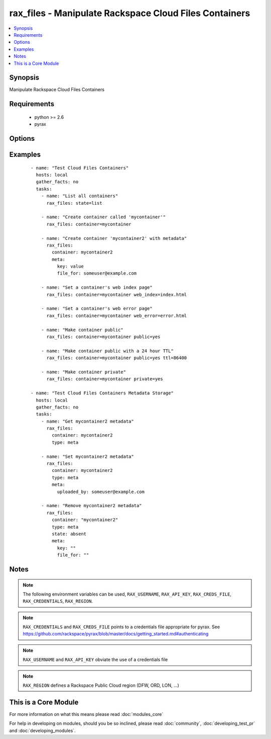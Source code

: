 .. _rax_files:


rax_files - Manipulate Rackspace Cloud Files Containers
+++++++++++++++++++++++++++++++++++++++++++++++++++++++

.. versionadded:: 1.5


.. contents::
   :local:
   :depth: 1


Synopsis
--------

Manipulate Rackspace Cloud Files Containers


Requirements
------------

  * python >= 2.6
  * pyrax


Options
-------

.. raw:: html

    <table border=1 cellpadding=4>
    <tr>
    <th class="head">parameter</th>
    <th class="head">required</th>
    <th class="head">default</th>
    <th class="head">choices</th>
    <th class="head">comments</th>
    </tr>
            <tr>
    <td>api_key<br/><div style="font-size: small;"></div></td>
    <td>no</td>
    <td></td>
        <td><ul></ul></td>
        <td><div>Rackspace API key (overrides <em>credentials</em>)</div></br>
        <div style="font-size: small;">aliases: password<div></td></tr>
            <tr>
    <td>clear_meta<br/><div style="font-size: small;"></div></td>
    <td>no</td>
    <td>no</td>
        <td><ul><li>yes</li><li>no</li></ul></td>
        <td><div>Optionally clear existing metadata when applying metadata to existing containers. Selecting this option is only appropriate when setting type=meta</div></td></tr>
            <tr>
    <td>container<br/><div style="font-size: small;"></div></td>
    <td>yes</td>
    <td></td>
        <td><ul></ul></td>
        <td><div>The container to use for container or metadata operations.</div></td></tr>
            <tr>
    <td>credentials<br/><div style="font-size: small;"></div></td>
    <td>no</td>
    <td></td>
        <td><ul></ul></td>
        <td><div>File to find the Rackspace credentials in (ignored if <em>api_key</em> and <em>username</em> are provided)</div></br>
        <div style="font-size: small;">aliases: creds_file<div></td></tr>
            <tr>
    <td>env<br/><div style="font-size: small;"> (added in 1.5)</div></td>
    <td>no</td>
    <td></td>
        <td><ul></ul></td>
        <td><div>Environment as configured in ~/.pyrax.cfg, see <a href='https://github.com/rackspace/pyrax/blob/master/docs/getting_started.md#pyrax-configuration'>https://github.com/rackspace/pyrax/blob/master/docs/getting_started.md#pyrax-configuration</a></div></td></tr>
            <tr>
    <td>meta<br/><div style="font-size: small;"></div></td>
    <td>no</td>
    <td></td>
        <td><ul></ul></td>
        <td><div>A hash of items to set as metadata values on a container</div></td></tr>
            <tr>
    <td>private<br/><div style="font-size: small;"></div></td>
    <td>no</td>
    <td></td>
        <td><ul></ul></td>
        <td><div>Used to set a container as private, removing it from the CDN.  <b>Warning!</b> Private containers, if previously made public, can have live objects available until the TTL on cached objects expires</div></td></tr>
            <tr>
    <td>public<br/><div style="font-size: small;"></div></td>
    <td>no</td>
    <td></td>
        <td><ul></ul></td>
        <td><div>Used to set a container as public, available via the Cloud Files CDN</div></td></tr>
            <tr>
    <td>region<br/><div style="font-size: small;"></div></td>
    <td>no</td>
    <td>DFW</td>
        <td><ul></ul></td>
        <td><div>Region to create an instance in</div></td></tr>
            <tr>
    <td>state<br/><div style="font-size: small;"></div></td>
    <td>no</td>
    <td>present</td>
        <td><ul><li>present</li><li>absent</li></ul></td>
        <td><div>Indicate desired state of the resource</div></td></tr>
            <tr>
    <td>ttl<br/><div style="font-size: small;"></div></td>
    <td>no</td>
    <td></td>
        <td><ul></ul></td>
        <td><div>In seconds, set a container-wide TTL for all objects cached on CDN edge nodes. Setting a TTL is only appropriate for containers that are public</div></td></tr>
            <tr>
    <td>type<br/><div style="font-size: small;"></div></td>
    <td>no</td>
    <td>file</td>
        <td><ul><li>file</li><li>meta</li></ul></td>
        <td><div>Type of object to do work on, i.e. metadata object or a container object</div></td></tr>
            <tr>
    <td>username<br/><div style="font-size: small;"></div></td>
    <td>no</td>
    <td></td>
        <td><ul></ul></td>
        <td><div>Rackspace username (overrides <em>credentials</em>)</div></td></tr>
            <tr>
    <td>verify_ssl<br/><div style="font-size: small;"> (added in 1.5)</div></td>
    <td>no</td>
    <td></td>
        <td><ul></ul></td>
        <td><div>Whether or not to require SSL validation of API endpoints</div></td></tr>
            <tr>
    <td>web_error<br/><div style="font-size: small;"></div></td>
    <td>no</td>
    <td></td>
        <td><ul></ul></td>
        <td><div>Sets an object to be presented as the HTTP error page when accessed by the CDN URL</div></td></tr>
            <tr>
    <td>web_index<br/><div style="font-size: small;"></div></td>
    <td>no</td>
    <td></td>
        <td><ul></ul></td>
        <td><div>Sets an object to be presented as the HTTP index page when accessed by the CDN URL</div></td></tr>
        </table>
    </br>



Examples
--------

 ::

    - name: "Test Cloud Files Containers"
      hosts: local
      gather_facts: no
      tasks:
        - name: "List all containers"
          rax_files: state=list
    
        - name: "Create container called 'mycontainer'"
          rax_files: container=mycontainer
    
        - name: "Create container 'mycontainer2' with metadata"
          rax_files:
            container: mycontainer2
            meta:
              key: value
              file_for: someuser@example.com
    
        - name: "Set a container's web index page"
          rax_files: container=mycontainer web_index=index.html
    
        - name: "Set a container's web error page"
          rax_files: container=mycontainer web_error=error.html
    
        - name: "Make container public"
          rax_files: container=mycontainer public=yes
    
        - name: "Make container public with a 24 hour TTL"
          rax_files: container=mycontainer public=yes ttl=86400
    
        - name: "Make container private"
          rax_files: container=mycontainer private=yes
    
    - name: "Test Cloud Files Containers Metadata Storage"
      hosts: local
      gather_facts: no
      tasks:
        - name: "Get mycontainer2 metadata"
          rax_files:
            container: mycontainer2
            type: meta
    
        - name: "Set mycontainer2 metadata"
          rax_files:
            container: mycontainer2
            type: meta
            meta:
              uploaded_by: someuser@example.com
    
        - name: "Remove mycontainer2 metadata"
          rax_files:
            container: "mycontainer2"
            type: meta
            state: absent
            meta:
              key: ""
              file_for: ""


Notes
-----

.. note:: The following environment variables can be used, ``RAX_USERNAME``, ``RAX_API_KEY``, ``RAX_CREDS_FILE``, ``RAX_CREDENTIALS``, ``RAX_REGION``.
.. note:: ``RAX_CREDENTIALS`` and ``RAX_CREDS_FILE`` points to a credentials file appropriate for pyrax. See https://github.com/rackspace/pyrax/blob/master/docs/getting_started.md#authenticating
.. note:: ``RAX_USERNAME`` and ``RAX_API_KEY`` obviate the use of a credentials file
.. note:: ``RAX_REGION`` defines a Rackspace Public Cloud region (DFW, ORD, LON, ...)


    
This is a Core Module
---------------------

For more information on what this means please read :doc:`modules_core`

    
For help in developing on modules, should you be so inclined, please read :doc:`community`, :doc:`developing_test_pr` and :doc:`developing_modules`.

